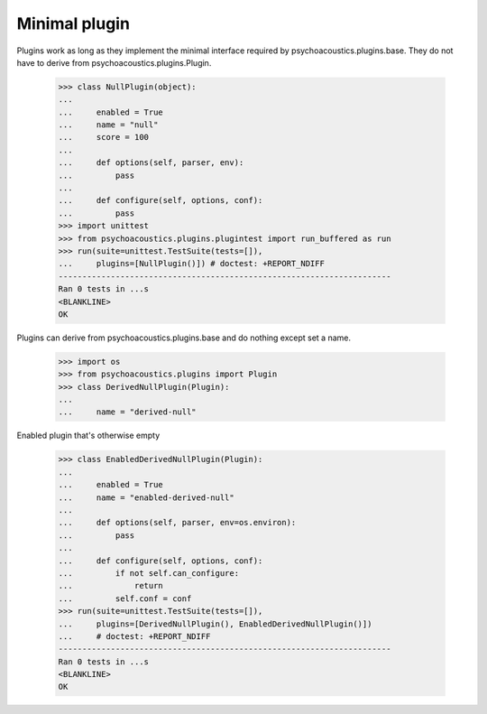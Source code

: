 Minimal plugin
--------------

Plugins work as long as they implement the minimal interface required
by psychoacoustics.plugins.base. They do not have to derive from
psychoacoustics.plugins.Plugin.

    >>> class NullPlugin(object):
    ...
    ...     enabled = True
    ...     name = "null"
    ...     score = 100
    ...
    ...     def options(self, parser, env):
    ...         pass
    ...
    ...     def configure(self, options, conf):
    ...         pass
    >>> import unittest
    >>> from psychoacoustics.plugins.plugintest import run_buffered as run
    >>> run(suite=unittest.TestSuite(tests=[]),
    ...     plugins=[NullPlugin()]) # doctest: +REPORT_NDIFF
    ----------------------------------------------------------------------
    Ran 0 tests in ...s
    <BLANKLINE>
    OK

Plugins can derive from psychoacoustics.plugins.base and do nothing except set a
name.

    >>> import os
    >>> from psychoacoustics.plugins import Plugin
    >>> class DerivedNullPlugin(Plugin):
    ...
    ...     name = "derived-null"

Enabled plugin that's otherwise empty

    >>> class EnabledDerivedNullPlugin(Plugin):
    ...
    ...     enabled = True
    ...     name = "enabled-derived-null"
    ...
    ...     def options(self, parser, env=os.environ):
    ...         pass
    ...
    ...     def configure(self, options, conf):
    ...         if not self.can_configure:
    ...             return
    ...         self.conf = conf
    >>> run(suite=unittest.TestSuite(tests=[]),
    ...     plugins=[DerivedNullPlugin(), EnabledDerivedNullPlugin()])
    ...     # doctest: +REPORT_NDIFF
    ----------------------------------------------------------------------
    Ran 0 tests in ...s
    <BLANKLINE>
    OK
